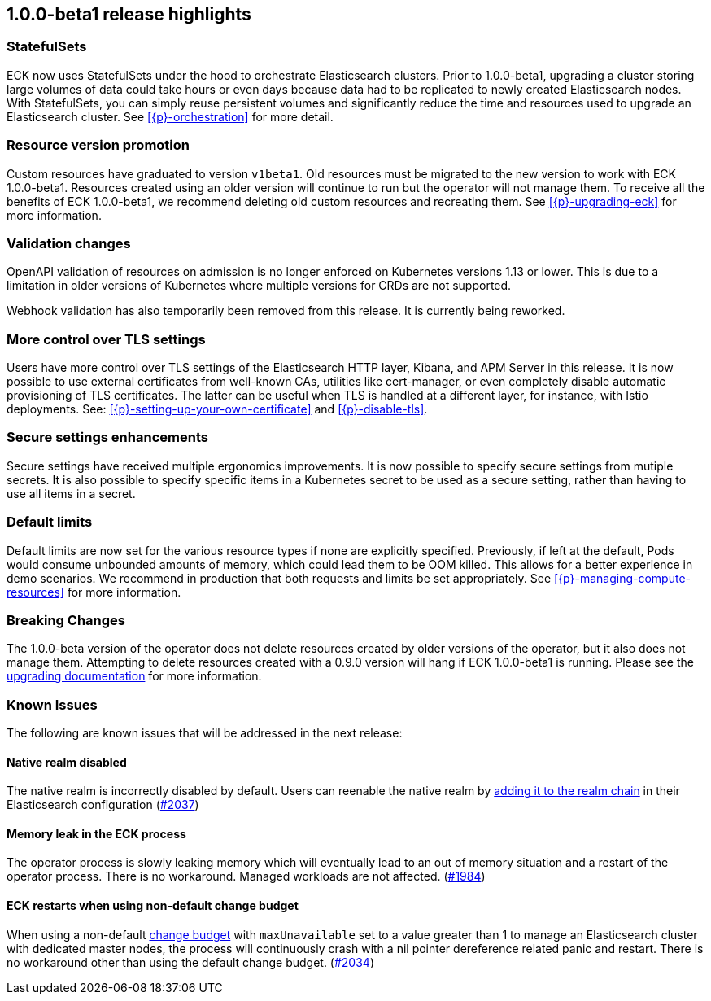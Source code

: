[[release-highlights-1.0.0-beta1]]
== 1.0.0-beta1 release highlights

[float]
[id="{p}-release-ssets"]
=== StatefulSets

ECK now uses StatefulSets under the hood to orchestrate Elasticsearch clusters. Prior to 1.0.0-beta1, upgrading a cluster storing large volumes of data could take hours or even days because data had to be replicated to newly created Elasticsearch nodes. With StatefulSets, you can simply reuse persistent volumes and significantly reduce the time and resources used to upgrade an Elasticsearch cluster. See <<{p}-orchestration>> for more detail.

[float]
[id="{p}-release-v1beta1"]
=== Resource version promotion

Custom resources have graduated to version `v1beta1`.  Old resources must be migrated to the new version to work with ECK 1.0.0-beta1. Resources created using an older version will continue to run but the operator will not manage them. To receive all the benefits of ECK 1.0.0-beta1, we recommend deleting old custom resources and recreating them. See <<{p}-upgrading-eck>> for more information.

[float]
[id="{p}-release-validation"]
=== Validation changes

OpenAPI validation of resources on admission is no longer enforced on Kubernetes versions 1.13 or lower. This is due to a limitation in older versions of Kubernetes where multiple versions for CRDs are not supported.

Webhook validation has also temporarily been removed from this release. It is currently being reworked.

[float]
[id="{p}-release-tls"]
=== More control over TLS settings

Users have more control over TLS settings of the Elasticsearch HTTP layer, Kibana, and APM Server in this release. It is now possible to use external certificates from well-known CAs, utilities like cert-manager, or even completely disable automatic provisioning of TLS certificates. The latter can be useful when TLS is handled at a different layer, for instance, with Istio deployments. See: <<{p}-setting-up-your-own-certificate>> and <<{p}-disable-tls>>. 

[float]
[id="{p}-release-secure-settings"]
=== Secure settings enhancements

Secure settings have received multiple ergonomics improvements. It is now possible to specify secure settings from mutiple secrets. It is also possible to specify specific items in a Kubernetes secret to be used as a secure setting, rather than having to use all items in a secret.

[float]
[id="{p}-release-default-limits"]
=== Default limits

Default limits are now set for the various resource types if none are explicitly specified. Previously, if left at the default, Pods would consume unbounded amounts of memory, which could lead them to be OOM killed. This allows for a better experience in demo scenarios. We recommend in production that both requests and limits be set appropriately. See <<{p}-managing-compute-resources>> for more information.

[float]
[id="{p}-breaking-changes-1.0.0-beta1"]
=== Breaking Changes

The 1.0.0-beta version of the operator does not delete resources created by older versions of the operator, but it also does not manage them. 
Attempting to delete resources created with a 0.9.0 version will hang if ECK 1.0.0-beta1 is running. Please see the <<{p}-1.0.0-beta1-backwards-compatibility, upgrading documentation>> for more information.
[float]
[id="{p}-known-issues-1.0.0-beta1"]
=== Known Issues
The following are known issues that will be addressed in the next release:

[float]
==== Native realm disabled
The native realm is incorrectly disabled by default. Users can reenable the native realm by https://www.elastic.co/guide/en/elasticsearch/reference/current/configuring-native-realm.html[adding it to the realm chain] in their
Elasticsearch configuration (link:https://github.com/elastic/cloud-on-k8s/issues/2037[#2037])

[float]
==== Memory leak in the ECK process
The operator process is slowly leaking memory which will eventually lead to an out of memory situation and a restart of the operator process. There is no workaround. Managed workloads are not affected. (https://github.com/elastic/cloud-on-k8s/issues/1984[#1984])

[float]
==== ECK restarts when using non-default change budget
When using a non-default <<{p}-update-strategy, change budget>> with `maxUnavailable` set to a value greater than 1 to manage an Elasticsearch cluster with dedicated master nodes, the process will continuously crash with a nil pointer dereference related panic and restart. There is no workaround other than using the default change budget. (https://github.com/elastic/cloud-on-k8s/issues/2034[#2034])
